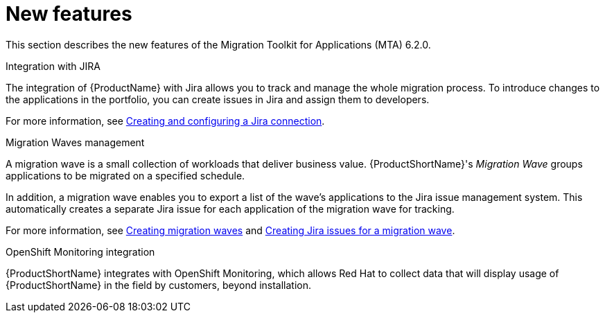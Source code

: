 // Module included in the following assemblies:
//
// * docs/release_notes/master.adoc

:_content-type: CONCEPT
[id="rn-new-features-6-2-0_{context}"]
= New features


This section describes the new features of the Migration Toolkit for Applications (MTA) 6.2.0.

.Integration with JIRA

The integration of {ProductName} with Jira allows you to track and manage the whole migration process. To introduce changes to the applications in the portfolio, you can create issues in Jira and assign them to developers.

For more information, see link:https://access.redhat.com/documentation/en-us/migration_toolkit_for_applications/6.2/html/user_interface_guide/creating-configuring-jira-connection#mta-web-create-config-jira-connection_user-interface-guide[Creating and configuring a Jira connection].

.Migration Waves management

A migration wave is a small collection of workloads that deliver business value. {ProductShortName}'s _Migration Wave_ groups applications to be migrated on a specified schedule.

In addition, a migration wave enables you to export a list of the wave's applications to the Jira issue management system. This automatically creates a separate Jira issue for each application of the migration wave for tracking.

For more information, see link:https://access.redhat.com/documentation/en-us/migration_toolkit_for_applications/6.2/html/user_interface_guide/working-with-applications-in-the-ui#mta-web-creating-migration-waves_user-interface-guide[Creating migration waves] and link:https://access.redhat.com/documentation/en-us/migration_toolkit_for_applications/6.2/html/user_interface_guide/working-with-applications-in-the-ui#mta-web-creating-jira-issues-for-migration-wave_user-interface-guide[Creating Jira issues for a migration wave].

.OpenShift Monitoring integration

{ProductShortName} integrates with OpenShift Monitoring, which allows Red Hat to collect data that will display usage of {ProductShortName} in the field by customers, beyond installation.
